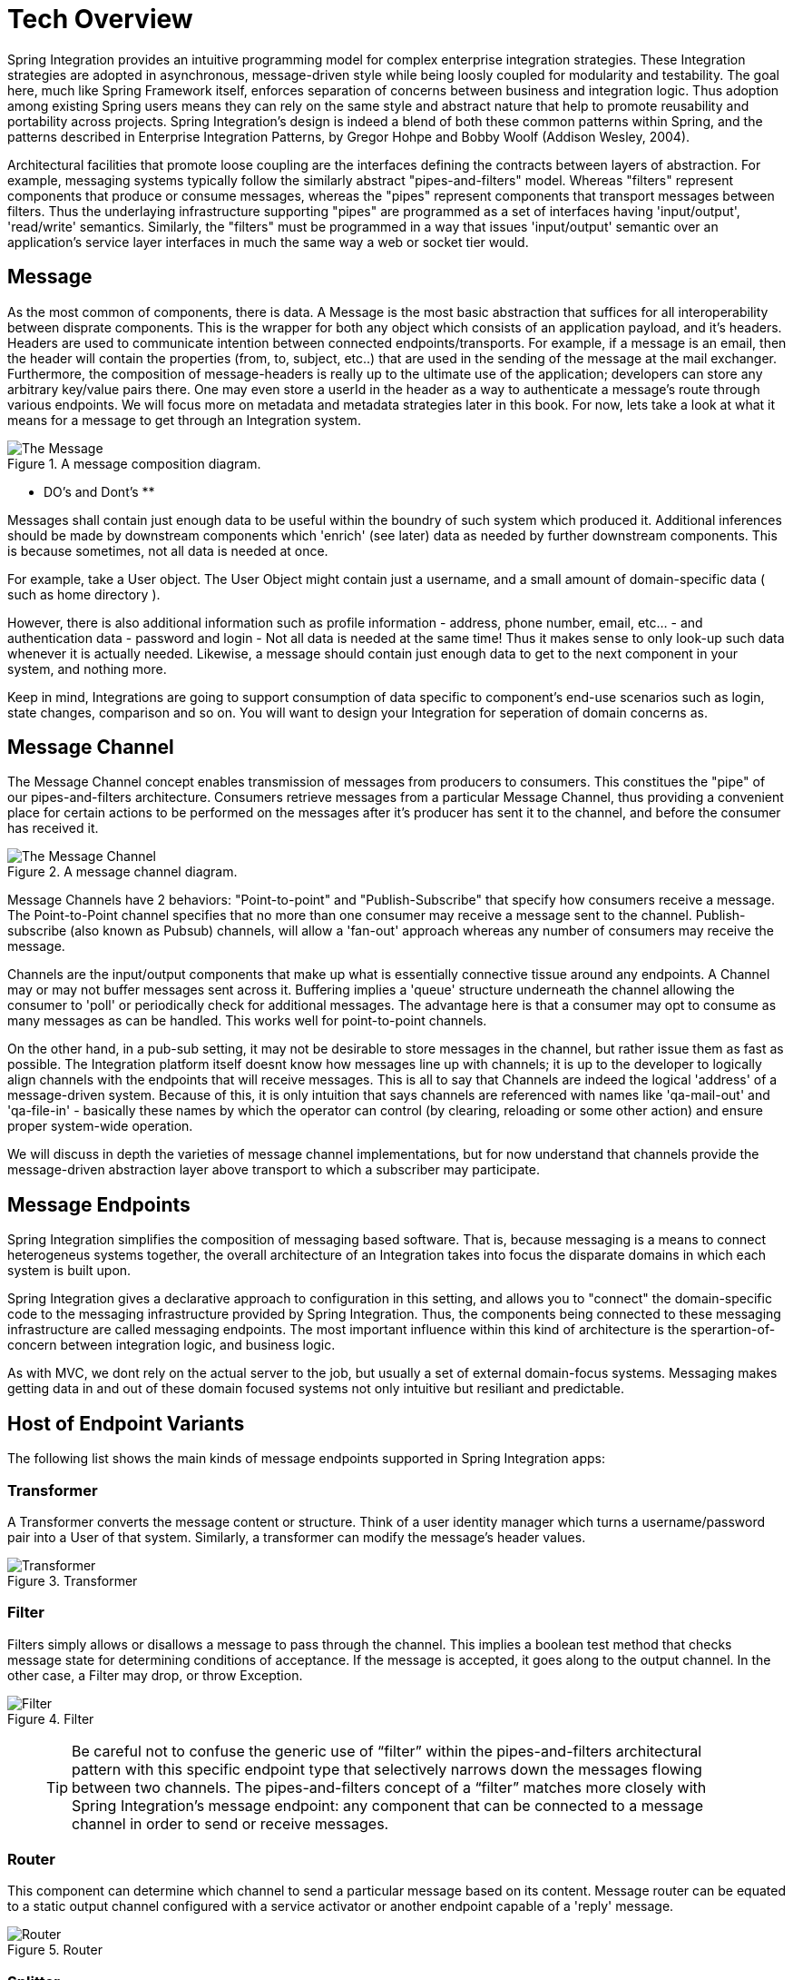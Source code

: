 [[techover]]
= Tech Overview

Spring Integration provides an intuitive programming model for complex enterprise integration strategies. These Integration strategies are adopted in asynchronous, message-driven style while being loosly coupled for modularity and testability. The goal here, much like Spring Framework itself, enforces separation of concerns between business and integration logic. Thus adoption among existing Spring users means they can rely on the same style and abstract nature that help to promote reusability and portability across projects. Spring Integration's design is indeed a blend of both these common patterns within Spring, and the patterns described in Enterprise Integration Patterns, by Gregor Hohpe and Bobby Woolf (Addison Wesley, 2004).

Architectural facilities that promote loose coupling are the interfaces defining the contracts between layers of abstraction. For example, messaging systems typically follow the similarly abstract "pipes-and-filters" model.  Whereas "filters" represent components that produce or consume messages, whereas the "pipes" represent components that transport messages between filters.  Thus the underlaying infrastructure supporting "pipes" are programmed as a set of interfaces having 'input/output', 'read/write' semantics. Similarly, the "filters" must be programmed in a way that issues 'input/output' semantic over an application's service layer interfaces in much the same way a web or socket tier would.

== Message

As the most common of components, there is data. A Message is the most basic abstraction that suffices for all interoperability between disprate components. This is the wrapper for both any object which consists of an application payload, and it's headers. Headers are used to communicate intention between connected endpoints/transports. For example, if a message is an email, then the header will contain the properties (from, to, subject, etc..) that are used in the sending of the message at the mail exchanger. Furthermore, the composition of message-headers is really up to the ultimate use of the application; developers can store any arbitrary key/value pairs there. One may even store a userId in the header as a way to authenticate a message's route through various endpoints. We will focus more on metadata and metadata strategies later in this book. For now, lets take a look at what it means for a message to get through an Integration system.

.A message composition diagram.
image::{code}/techover/diagrams/eip/message.jpg[alt=The Message]

** DO's and Dont's **

Messages shall contain just enough data to be useful within the boundry of such system which produced it. Additional inferences should be made  by downstream components which 'enrich' (see later) data as needed by further downstream components. This is because sometimes, not all data is needed at once. 

For example, take a User object. The User Object might contain just a username, and a small amount of domain-specific data ( such as home directory ).

However, there is also additional information such as profile information - address, phone number, email, etc... - and authentication data - password and login - Not all data is needed at the same time! Thus it makes sense to only look-up such data whenever it is actually needed. Likewise, a message should contain just enough data to get to the next component in your system, and nothing more.

Keep in mind, Integrations are going to support consumption of data specific to component's end-use scenarios such as login, state changes, comparison and so on. You will want to design your Integration for seperation of domain concerns as.

== Message Channel

The Message Channel concept enables transmission of messages from producers to consumers. This constitues the "pipe" of our pipes-and-filters architecture. Consumers retrieve messages from a particular Message Channel, thus providing a convenient place for certain actions to be performed on the messages after it's producer has sent it to the channel, and before the consumer has received it.

.A message channel diagram.
image::{code}/techover/diagrams/eip/message-channel.jpg[alt=The Message Channel]

Message Channels have 2 behaviors: "Point-to-point" and "Publish-Subscribe" that specify how consumers receive a message. The Point-to-Point channel specifies that no more than one consumer may receive a message sent to the channel. Publish-subscribe (also known as Pubsub) channels, will allow a 'fan-out' approach whereas any number of consumers may receive the message.

Channels are the input/output components that make up what is essentially connective tissue around any endpoints. A Channel may or may not buffer messages sent across it. Buffering implies a 'queue' structure underneath the channel allowing the consumer to 'poll' or periodically check for additional messages. The advantage here is that a consumer may opt to consume as many messages as can be handled. This works well for point-to-point channels.

On the other hand, in a pub-sub setting, it may not be desirable to store messages in the channel, but rather issue them as fast as possible. The Integration platform itself doesnt know how messages line up with channels; it is up to the developer to logically align channels with the endpoints that will receive messages. This is all to say that Channels are indeed the logical 'address' of a message-driven system. Because of this, it is only intuition that says channels are referenced with names like 'qa-mail-out' and 'qa-file-in' - basically these names by which the operator can control (by clearing, reloading or some other action) and ensure proper system-wide operation.

We will discuss in depth the varieties of message channel implementations, but for now understand that channels provide the message-driven abstraction layer above transport to which a subscriber may participate.

== Message Endpoints

Spring Integration simplifies the composition of messaging based software. That is, because messaging is a means to connect heterogeneus systems together, the overall architecture of an Integration takes into focus the disparate domains in which each system is built upon.

Spring Integration gives a declarative approach to configuration in this setting, and allows you to "connect" the domain-specific code to the messaging infrastructure provided by Spring Integration. Thus, the components being connected to these messaging infrastructure are called messaging endpoints. The most important influence within this kind of architecture is the sperartion-of-concern between integration logic, and business logic. 

As with MVC, we dont rely on the actual server to the job, but usually a set of external domain-focus systems. Messaging makes getting data in and out of these domain focused systems not only intuitive but resiliant and predictable.

== Host of Endpoint Variants

The following list shows the main kinds of message endpoints supported in Spring Integration apps:

=== Transformer

A Transformer converts the message content or structure. Think of a user identity manager which turns a username/password pair into a User of that system. Similarly, a transformer can modify the message's header values.

.Transformer
image::{code}/techover/diagrams/eip/transformer.jpg[alt=Transformer]

=== Filter

Filters simply allows or disallows a message to pass through the channel. This implies a boolean test method that checks message state for determining conditions of acceptance. If the message is accepted, it goes along to the output channel. In the other case, a Filter may drop, or throw Exception.

.Filter
image::{code}/techover/diagrams/eip/filter.jpg[alt=Filter]

> TIP: Be careful not to confuse the generic use of “filter” within the pipes-and-filters architectural pattern with this specific endpoint type that selectively narrows down the messages flowing between two channels. The pipes-and-filters concept of a “filter” matches more closely with Spring Integration’s message endpoint: any component that can be connected to a message channel in order to send or receive messages.

=== Router 

This component can determine which channel to send a particular message based on its content. Message router can be equated to a static output channel configured with a service activator or another endpoint capable of a 'reply' message.

.Router
image::{code}/techover/diagrams/eip/router.jpg[alt=Router]

=== Splitter

Splitters can break an incoming message into multiple messages and send them to the appropriate channel(s). This is typically used for decomposing messages into discreet elements consumable in the output channel. An example is turning a String into a series of Chars.

.Splitter
image::{code}/techover/diagrams/eip/splitter.jpg[alt=Splitter]

=== Aggregator

Like Splitter in reverse, this component combines multiple messages into one. An aggregator is more complex than a splitter and is often required to maintain state. In case aggregation reaches time limits - timeout - a strategy can be employed that determines how partial aggregates are handled.

.Aggregator
image::{code}/techover/diagrams/eip/aggregator.jpg[alt=Aggregator]

=== Service activator

The Service Activator is the interface between the message channel and a service instance, many times containing the application code for business logic. Service activators make 'reply' an option since each message can provide a 'Return Address' header in the absense of output channel. 

.Service Activator
image::{code}/techover/diagrams/eip/service-activator.jpg[alt=The Service Activator]

=== Channel adapter

Is used to connect the message channel to another system or transport. Usually a Channel Adapter makes the leap between protocol boundaries and does mapping to bind the two sides. This for example can be something like converting an HTTP request to SMTP, or maybe Files to JMS message. Spring Integration provides a host of Channel Adapter implementations for popular technologies. This endpoint also comes in 2 flavours - Inbound and Outbound.

.Inbound Adapter
image::{code}/techover/diagrams/eip/inbound-channel-adapter.jpg[alt=Inbound Channel Adapter]

The Inbound adapter may be a static resource such as file system. In this case, new file arrivals can trigger the adapter to Stringify and send file contents as a Message on the programmed output channels.

.Outbound Adapter
image::{code}/techover/diagrams/eip/outbound-channel-adapter.jpg[alt=Outbound Channel Adapter]

The direction of an outbound message flow is opposite of Inbound. Outbound adapters will typically consume a message, then transform it into a protocol the adapter is binding to. For example a message may arrive with filename as a header property, so that the adapter writes the message payload as a file to the filesystem.

== Putting them together

So, what exactly does it mean to compose and utilize Spring Integration's components in practice? How does the Spring Framework wire these dependencies together to create a cohesive Integration. In the next few chapters, we are going to take a look at what this means. We'll see how Spring aggregates configuration metadata from annotations and beans exposed to the ApplicationContext. Then we will make the leap to Framework DSL's that will simplify inplementation the necessary pieces.

== Summary

Each of these message endpoints encapsulate the semantics of the Integration pattern it is named after, and will be reviewed in greater detail LATER IN THIS BOOK.

In the next chapter, we will tackle the vital configuration aspects  that help us assemble a functional Integration-style application. Later in the book, we will dive into the concrete implementation details for each of the listed components. Using Spring Boot and Spring Integration together has never been easy.